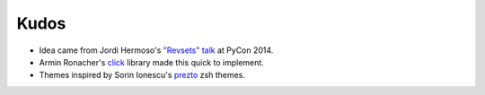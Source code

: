 Kudos
-----

- Idea came from Jordi Hermoso's `"Revsets" talk <https://www.youtube.com/watch?list=PLLj6w0Thbv02lEXIDVO46kotA_tv_8_us&feature=player_detailpage&v=NSLvERZQSok#t=978>`_  at PyCon 2014.
- Armin Ronacher's `click <http://click.pocoo.org/>`_ library  made this quick to implement.
- Themes inspired by Sorin Ionescu's `prezto <https://github.com/sorin-ionescu/prezto>`_ zsh themes.
